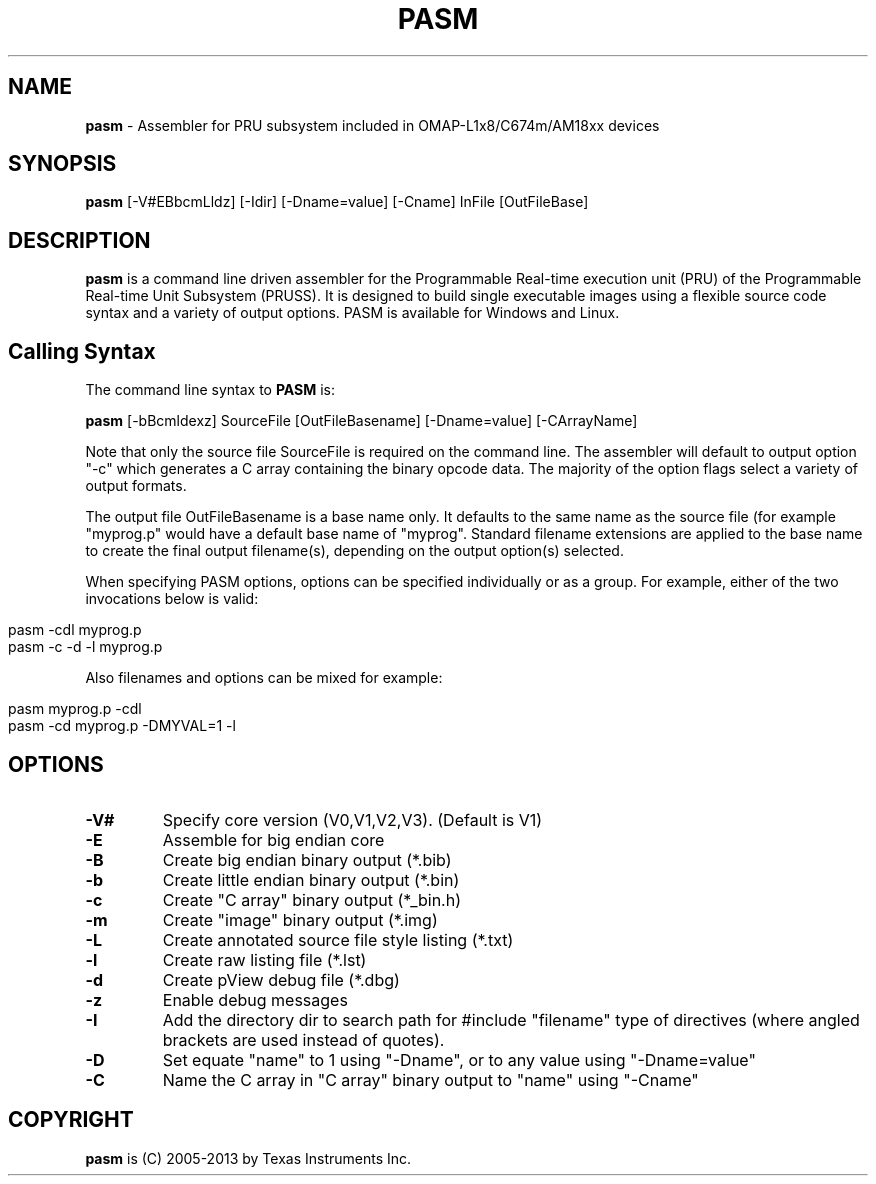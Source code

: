 .\" generated with Ronn/v0.7.3
.\" http://github.com/rtomayko/ronn/tree/0.7.3
.
.TH "PASM" "1" "May 2016" "" ""
.
.SH "NAME"
\fBpasm\fR \- Assembler for PRU subsystem included in OMAP\-L1x8/C674m/AM18xx devices
.
.SH "SYNOPSIS"
\fBpasm\fR [\-V#EBbcmLldz] [\-Idir] [\-Dname=value] [\-Cname] InFile [OutFileBase]
.
.SH "DESCRIPTION"
\fBpasm\fR is a command line driven assembler for the Programmable Real\-time execution unit (PRU) of the Programmable Real\-time Unit Subsystem (PRUSS)\. It is designed to build single executable images using a flexible source code syntax and a variety of output options\. PASM is available for Windows and Linux\.
.
.SH "Calling Syntax"
The command line syntax to \fBPASM\fR is:
.
.P
\fBpasm\fR [\-bBcmldexz] SourceFile [OutFileBasename] [\-Dname=value] [\-CArrayName]
.
.P
Note that only the source file SourceFile is required on the command line\. The assembler will default to output option "\-c" which generates a C array containing the binary opcode data\. The majority of the option flags select a variety of output formats\.
.
.P
The output file OutFileBasename is a base name only\. It defaults to the same name as the source file (for example "myprog\.p" would have a default base name of "myprog"\. Standard filename extensions are applied to the base name to create the final output filename(s), depending on the output option(s) selected\.
.
.P
When specifying PASM options, options can be specified individually or as a group\. For example, either of the two invocations below is valid:
.
.IP "" 4
.
.nf

pasm \-cdl myprog\.p
pasm \-c \-d \-l myprog\.p
.
.fi
.
.IP "" 0
.
.P
Also filenames and options can be mixed for example:
.
.IP "" 4
.
.nf

pasm myprog\.p \-cdl
pasm \-cd myprog\.p \-DMYVAL=1 \-l
.
.fi
.
.IP "" 0
.
.SH "OPTIONS"
.
.TP
\fB\-V#\fR
Specify core version (V0,V1,V2,V3)\. (Default is V1)
.
.TP
\fB\-E\fR
Assemble for big endian core
.
.TP
\fB\-B\fR
Create big endian binary output (*\.bib)
.
.TP
\fB\-b\fR
Create little endian binary output (*\.bin)
.
.TP
\fB\-c\fR
Create "C array" binary output (*_bin\.h)
.
.TP
\fB\-m\fR
Create "image" binary output (*\.img)
.
.TP
\fB\-L\fR
Create annotated source file style listing (*\.txt)
.
.TP
\fB\-l\fR
Create raw listing file (*\.lst)
.
.TP
\fB\-d\fR
Create pView debug file (*\.dbg)
.
.TP
\fB\-z\fR
Enable debug messages
.
.TP
\fB\-I\fR
Add the directory dir to search path for #include "filename" type of directives (where angled brackets are used instead of quotes)\.
.
.TP
\fB\-D\fR
Set equate "name" to 1 using "\-Dname", or to any value using "\-Dname=value"
.
.TP
\fB\-C\fR
Name the C array in "C array" binary output to "name" using "\-Cname"
.
.SH "COPYRIGHT"
\fBpasm\fR is (C) 2005\-2013 by Texas Instruments Inc\.
